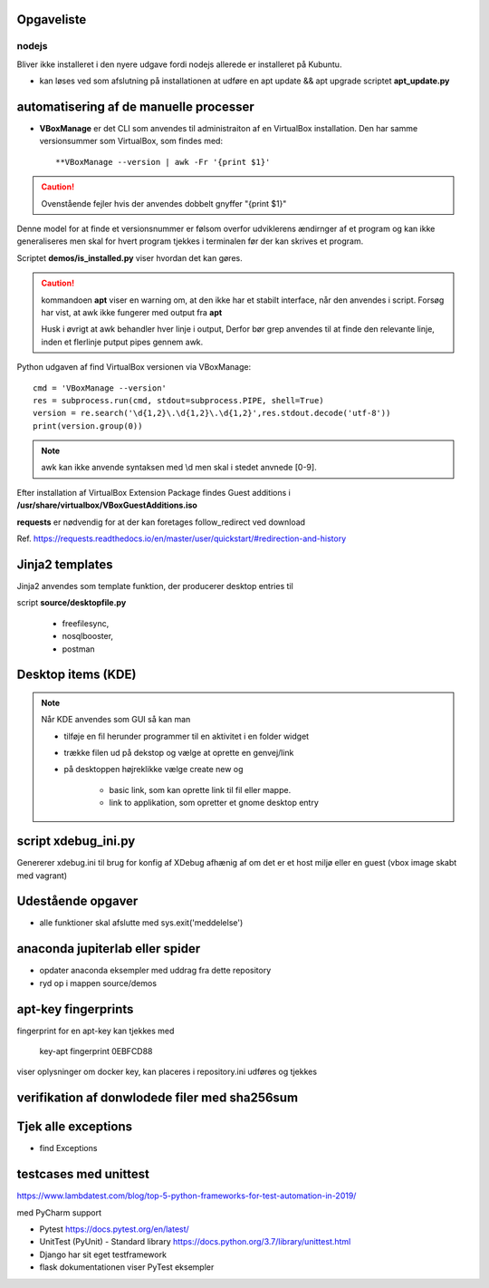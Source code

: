 Opgaveliste
===========

nodejs
------
Bliver ikke installeret i den nyere udgave fordi nodejs allerede er installeret på Kubuntu.

- kan løses ved som afslutning på installationen at udføre en apt update && apt upgrade scriptet **apt_update.py**

automatisering af de manuelle processer
=======================================

- **VBoxManage** er det CLI som anvendes til administraiton af en VirtualBox installation. Den har samme versionsummer som VirtualBox, som findes med::

   **VBoxManage --version | awk -Fr '{print $1}'

.. caution:: Ovenstående fejler hvis der anvendes dobbelt gnyffer "{print $1}"

Denne model for at finde et versionsnummer er følsom overfor udviklerens ændirnger af et program og kan ikke generaliseres men skal for hvert program tjekkes i terminalen før der kan skrives et program.

Scriptet **demos/is_installed.py** viser hvordan det kan gøres.

.. caution:: kommandoen **apt** viser en warning om, at den ikke har et stabilt interface, når den anvendes i script. Forsøg har vist, at awk ikke fungerer med output fra **apt**

   Husk i øvrigt at awk behandler hver linje i output, Derfor bør grep anvendes til at finde den relevante linje, inden et flerlinje putput pipes gennem awk.

Python udgaven af find VirtualBox versionen via VBoxManage::

   cmd = 'VBoxManage --version'
   res = subprocess.run(cmd, stdout=subprocess.PIPE, shell=True)
   version = re.search('\d{1,2}\.\d{1,2}\.\d{1,2}',res.stdout.decode('utf-8'))
   print(version.group(0))

.. note:: awk kan ikke anvende syntaksen med \\d men skal i stedet anvnede [0-9].

Efter installation af VirtualBox Extension Package findes Guest additions i **/usr/share/virtualbox/VBoxGuestAdditions.iso**

**requests** er nødvendig for at der kan foretages follow_redirect ved download

Ref. https://requests.readthedocs.io/en/master/user/quickstart/#redirection-and-history

Jinja2 templates
================
Jinja2 anvendes som template funktion, der producerer desktop entries til

script **source/desktopfile.py**

   - freefilesync,
   - nosqlbooster,
   - postman

Desktop items (KDE)
===================

.. note:: Når KDE anvendes som GUI så kan man

   - tilføje en fil herunder programmer til en aktivitet i en folder widget
   - trække filen ud på dekstop og vælge at oprette en genvej/link
   - på desktoppen højreklikke vælge create new og

      - basic link, som kan oprette link til fil eller mappe.
      - link to applikation, som opretter et gnome desktop entry

script xdebug_ini.py
====================

Genererer xdebug.ini til brug for konfig af XDebug afhænig af om det er et host miljø eller en guest (vbox image skabt med vagrant)

Udestående opgaver
==================

.. todo alle installationsscripts skal kunne udføres som selvstændige pgm med en

   - #!/usr/bin/env python3
   - if __name__ == __main__
   - se input  til **if** statement fra install_kubuntu

.. todo dokumentation

   - dokumentation med docstrings i de enkelte funktioner samt dok af parametrene
- alle funktioner skal afslutte med sys.exit('meddelelse')

.. todo måske

   - mysql-server konfiguration af root med pwd og en ny user (19.10 er skiftet til version 8.x)
   - laravel/homestead
   - visual studio code
   - docker konfiguration (build af images og provisionering af databaser)

anaconda jupiterlab eller spider
================================

- opdater anaconda eksempler med uddrag fra dette repository

- ryd op i mappen source/demos

.. todo Opdater PyCharm


apt-key fingerprints
====================

fingerprint for en apt-key kan tjekkes med

    key-apt fingerprint 0EBFCD88
    
viser oplysninger om docker key, kan placeres i repository.ini udføres og tjekkes

verifikation af donwlodede filer med sha256sum
==============================================

Tjek alle exceptions
====================

- find Exceptions

testcases med unittest
======================

https://www.lambdatest.com/blog/top-5-python-frameworks-for-test-automation-in-2019/

med PyCharm support

- Pytest https://docs.pytest.org/en/latest/
- UnitTest (PyUnit) - Standard library https://docs.python.org/3.7/library/unittest.html
- Django har sit eget testframework
- flask dokumentationen viser PyTest eksempler
